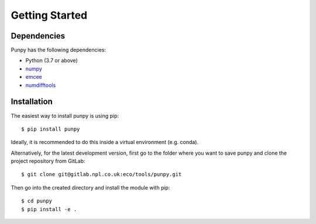 .. Getting Started
   Author: Pieter De Vis
   Email: pieter.de.vis@npl.co.uk
   Created: 15/04/20

.. _getting_started:

Getting Started
===============

Dependencies
#############

Punpy has the following dependencies:

* Python (3.7 or above)
* `numpy <https://numpy.org>`_
* `emcee <https://emcee.readthedocs.io/en/stable/>`_
* `numdifftools <https://numdifftools.readthedocs.io/en/latest/>`_


Installation
#############

The easiest way to install punpy is using pip::

   $ pip install punpy

Ideally, it is recommended to do this inside a virtual environment (e.g. conda).

Alternatively, for the latest development version, first go to the folder where you want to save punpy and clone the project repository from GitLab::

   $ git clone git@gitlab.npl.co.uk:eco/tools/punpy.git

Then go into the created directory and install the module with pip::

   $ cd punpy
   $ pip install -e .



